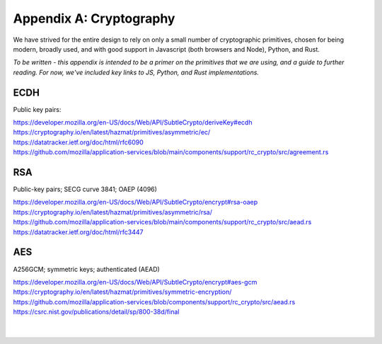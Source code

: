========================
Appendix A: Cryptography
========================


We have strived for the entire design to rely on only a small number
of cryptographic primitives, chosen for being modern, broadly used,
and with good support in Javascript (both browsers and Node), Python,
and Rust.

*To be written - this appendix is intended to be a primer on the
primitives that we are using, and a guide to further reading. For now,
we've included key links to JS, Python, and Rust implementations.*


ECDH
----

Public key pairs:

| https://developer.mozilla.org/en-US/docs/Web/API/SubtleCrypto/deriveKey#ecdh
| https://cryptography.io/en/latest/hazmat/primitives/asymmetric/ec/
| https://datatracker.ietf.org/doc/html/rfc6090
| https://github.com/mozilla/application-services/blob/main/components/support/rc_crypto/src/agreement.rs

RSA
---

Public-key pairs; SECG curve 3841;  OAEP (4096)

| https://developer.mozilla.org/en-US/docs/Web/API/SubtleCrypto/encrypt#rsa-oaep
| https://cryptography.io/en/latest/hazmat/primitives/asymmetric/rsa/
| https://github.com/mozilla/application-services/blob/main/components/support/rc_crypto/src/aead.rs
| https://datatracker.ietf.org/doc/html/rfc3447

AES
---

A256GCM; symmetric keys;  authenticated (AEAD)

| https://developer.mozilla.org/en-US/docs/Web/API/SubtleCrypto/encrypt#aes-gcm
| https://cryptography.io/en/latest/hazmat/primitives/symmetric-encryption/
| https://github.com/mozilla/application-services/blob/components/support/rc_crypto/src/aead.rs
| https://csrc.nist.gov/publications/detail/sp/800-38d/final
  

|
|
